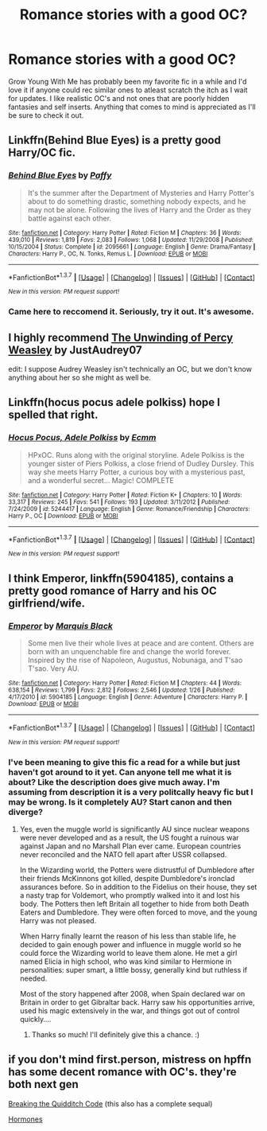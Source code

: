 #+TITLE: Romance stories with a good OC?

* Romance stories with a good OC?
:PROPERTIES:
:Author: Spicey123
:Score: 25
:DateUnix: 1459217862.0
:DateShort: 2016-Mar-29
:FlairText: Request
:END:
Grow Young With Me has probably been my favorite fic in a while and I'd love it if anyone could rec similar ones to atleast scratch the itch as I wait for updates. I like realistic OC's and not ones that are poorly hidden fantasies and self inserts. Anything that comes to mind is appreciated as I'll be sure to check it out.


** Linkffn(Behind Blue Eyes) is a pretty good Harry/OC fic.
:PROPERTIES:
:Author: razminr11
:Score: 5
:DateUnix: 1459230689.0
:DateShort: 2016-Mar-29
:END:

*** [[http://www.fanfiction.net/s/2095661/1/][*/Behind Blue Eyes/*]] by [[https://www.fanfiction.net/u/260132/Paffy][/Paffy/]]

#+begin_quote
  It's the summer after the Department of Mysteries and Harry Potter's about to do something drastic, something nobody expects, and he may not be alone. Following the lives of Harry and the Order as they battle against each other.
#+end_quote

^{/Site/: [[http://www.fanfiction.net/][fanfiction.net]] *|* /Category/: Harry Potter *|* /Rated/: Fiction M *|* /Chapters/: 36 *|* /Words/: 439,010 *|* /Reviews/: 1,819 *|* /Favs/: 2,083 *|* /Follows/: 1,068 *|* /Updated/: 11/29/2008 *|* /Published/: 10/15/2004 *|* /Status/: Complete *|* /id/: 2095661 *|* /Language/: English *|* /Genre/: Drama/Fantasy *|* /Characters/: Harry P., OC, N. Tonks, Remus L. *|* /Download/: [[http://www.p0ody-files.com/ff_to_ebook/ffn-bot/index.php?id=2095661&source=ff&filetype=epub][EPUB]] or [[http://www.p0ody-files.com/ff_to_ebook/ffn-bot/index.php?id=2095661&source=ff&filetype=mobi][MOBI]]}

--------------

*FanfictionBot*^{1.3.7} *|* [[[https://github.com/tusing/reddit-ffn-bot/wiki/Usage][Usage]]] | [[[https://github.com/tusing/reddit-ffn-bot/wiki/Changelog][Changelog]]] | [[[https://github.com/tusing/reddit-ffn-bot/issues/][Issues]]] | [[[https://github.com/tusing/reddit-ffn-bot/][GitHub]]] | [[[https://www.reddit.com/message/compose?to=%2Fu%2Ftusing][Contact]]]

^{/New in this version: PM request support!/}
:PROPERTIES:
:Author: FanfictionBot
:Score: 3
:DateUnix: 1459230758.0
:DateShort: 2016-Mar-29
:END:


*** Came here to reccomend it. Seriously, try it out. It's awesome.
:PROPERTIES:
:Author: Elessargreystone
:Score: 3
:DateUnix: 1459244387.0
:DateShort: 2016-Mar-29
:END:


** I highly recommend [[https://www.fanfiction.net/s/4800046/1/The-Unwinding-Of-Percy-Weasley][The Unwinding of Percy Weasley]] by JustAudrey07

edit: I suppose Audrey Weasley isn't technically an OC, but we don't know anything about her so she might as well be.
:PROPERTIES:
:Author: spurplebirdie
:Score: 4
:DateUnix: 1459219862.0
:DateShort: 2016-Mar-29
:END:


** Linkffn(hocus pocus adele polkiss) hope I spelled that right.
:PROPERTIES:
:Author: blandge
:Score: 3
:DateUnix: 1459221363.0
:DateShort: 2016-Mar-29
:END:

*** [[http://www.fanfiction.net/s/5244417/1/][*/Hocus Pocus, Adele Polkiss/*]] by [[https://www.fanfiction.net/u/1469774/Ecmm][/Ecmm/]]

#+begin_quote
  HPxOC. Runs along with the original storyline. Adele Polkiss is the younger sister of Piers Polkiss, a close friend of Dudley Dursley. This way she meets Harry Potter, a curious boy with a mysterious past, and a wonderful secret... Magic! COMPLETE
#+end_quote

^{/Site/: [[http://www.fanfiction.net/][fanfiction.net]] *|* /Category/: Harry Potter *|* /Rated/: Fiction K+ *|* /Chapters/: 10 *|* /Words/: 33,317 *|* /Reviews/: 245 *|* /Favs/: 541 *|* /Follows/: 193 *|* /Updated/: 3/11/2012 *|* /Published/: 7/24/2009 *|* /id/: 5244417 *|* /Language/: English *|* /Genre/: Romance/Friendship *|* /Characters/: Harry P., OC *|* /Download/: [[http://www.p0ody-files.com/ff_to_ebook/ffn-bot/index.php?id=5244417&source=ff&filetype=epub][EPUB]] or [[http://www.p0ody-files.com/ff_to_ebook/ffn-bot/index.php?id=5244417&source=ff&filetype=mobi][MOBI]]}

--------------

*FanfictionBot*^{1.3.7} *|* [[[https://github.com/tusing/reddit-ffn-bot/wiki/Usage][Usage]]] | [[[https://github.com/tusing/reddit-ffn-bot/wiki/Changelog][Changelog]]] | [[[https://github.com/tusing/reddit-ffn-bot/issues/][Issues]]] | [[[https://github.com/tusing/reddit-ffn-bot/][GitHub]]] | [[[https://www.reddit.com/message/compose?to=%2Fu%2Ftusing][Contact]]]

^{/New in this version: PM request support!/}
:PROPERTIES:
:Author: FanfictionBot
:Score: 2
:DateUnix: 1459221377.0
:DateShort: 2016-Mar-29
:END:


** I think *Emperor*, linkffn(5904185), contains a pretty good romance of Harry and his OC girlfriend/wife.
:PROPERTIES:
:Author: InquisitorCOC
:Score: 2
:DateUnix: 1459264045.0
:DateShort: 2016-Mar-29
:END:

*** [[http://www.fanfiction.net/s/5904185/1/][*/Emperor/*]] by [[https://www.fanfiction.net/u/1227033/Marquis-Black][/Marquis Black/]]

#+begin_quote
  Some men live their whole lives at peace and are content. Others are born with an unquenchable fire and change the world forever. Inspired by the rise of Napoleon, Augustus, Nobunaga, and T'sao T'sao. Very AU.
#+end_quote

^{/Site/: [[http://www.fanfiction.net/][fanfiction.net]] *|* /Category/: Harry Potter *|* /Rated/: Fiction M *|* /Chapters/: 44 *|* /Words/: 638,154 *|* /Reviews/: 1,799 *|* /Favs/: 2,812 *|* /Follows/: 2,546 *|* /Updated/: 1/26 *|* /Published/: 4/17/2010 *|* /id/: 5904185 *|* /Language/: English *|* /Genre/: Adventure *|* /Characters/: Harry P. *|* /Download/: [[http://www.p0ody-files.com/ff_to_ebook/ffn-bot/index.php?id=5904185&source=ff&filetype=epub][EPUB]] or [[http://www.p0ody-files.com/ff_to_ebook/ffn-bot/index.php?id=5904185&source=ff&filetype=mobi][MOBI]]}

--------------

*FanfictionBot*^{1.3.7} *|* [[[https://github.com/tusing/reddit-ffn-bot/wiki/Usage][Usage]]] | [[[https://github.com/tusing/reddit-ffn-bot/wiki/Changelog][Changelog]]] | [[[https://github.com/tusing/reddit-ffn-bot/issues/][Issues]]] | [[[https://github.com/tusing/reddit-ffn-bot/][GitHub]]] | [[[https://www.reddit.com/message/compose?to=%2Fu%2Ftusing][Contact]]]

^{/New in this version: PM request support!/}
:PROPERTIES:
:Author: FanfictionBot
:Score: 1
:DateUnix: 1459264074.0
:DateShort: 2016-Mar-29
:END:


*** I've been meaning to give this fic a read for a while but just haven't got around to it yet. Can anyone tell me what it is about? Like the description does give much away. I'm assuming from description it is a very politcally heavy fic but I may be wrong. Is it completely AU? Start canon and then diverge?
:PROPERTIES:
:Author: Emerald-Guardian
:Score: 1
:DateUnix: 1459281671.0
:DateShort: 2016-Mar-30
:END:

**** Yes, even the muggle world is significantly AU since nuclear weapons were never developed and as a result, the US fought a ruinous war against Japan and no Marshall Plan ever came. European countries never reconciled and the NATO fell apart after USSR collapsed.

In the Wizarding world, the Potters were distrustful of Dumbledore after their friends McKinnons got killed, despite Dumbledore's ironclad assurances before. So in addition to the Fidelius on their house, they set a nasty trap for Voldemort, who promptly walked into it and lost his body. The Potters then left Britain all together to hide from both Death Eaters and Dumbledore. They were often forced to move, and the young Harry was not pleased.

When Harry finally learnt the reason of his less than stable life, he decided to gain enough power and influence in muggle world so he could force the Wizarding world to leave them alone. He met a girl named Elicia in high school, who was kind similar to Hermione in personalities: super smart, a little bossy, generally kind but ruthless if needed.

Most of the story happened after 2008, when Spain declared war on Britain in order to get Gibraltar back. Harry saw his opportunities arrive, used his magic extensively in the war, and things got out of control quickly....
:PROPERTIES:
:Author: InquisitorCOC
:Score: 4
:DateUnix: 1459283075.0
:DateShort: 2016-Mar-30
:END:

***** Thanks so much! I'll definitely give this a chance. :)
:PROPERTIES:
:Author: Emerald-Guardian
:Score: 1
:DateUnix: 1459283261.0
:DateShort: 2016-Mar-30
:END:


** if you don't mind first.person, mistress on hpffn has some decent romance with OC's. they're both next gen

[[http://www.harrypotterfanfiction.com/viewstory.php?psid=262950][Breaking the Quidditch Code]] (this also has a complete sequal)

[[http://www.harrypotterfanfiction.com/viewstory.php?psid=314084][Hormones]]
:PROPERTIES:
:Author: TurtlePig
:Score: 1
:DateUnix: 1459224784.0
:DateShort: 2016-Mar-29
:END:
